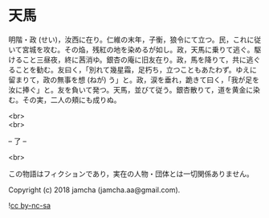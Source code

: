 #+OPTIONS: toc:nil
#+OPTIONS: \n:t

* 天馬

  明階・政 (せい)，汝西に在り。仁維の末年，子衡，狼令にて立つ。民，これに従いて宮城を攻む。その焔，残紅の地を染めるが如し。政，天馬に乗りて逃ぐ。駆けること三昼夜，終に茜消ゆ。銀杏の庵に旧友在り。政，馬を降りて，共に逃ぐることを勧む。友曰く，「別れて幾星霜，足朽ち，立つこともあたわず。ゆえに留まりて，政の無事を想 (ねが) う」と。政，涙を垂れ，跪きて曰く，「我が足を汝に捧ぐ」と。友を負いて発つ。天馬，並びて従う。銀杏散りて，道を黄金に染む。その実，二人の頬にも成りぬ。

  <br>
  <br>

  -- 了 --

  <br>

  この物語はフィクションであり，実在の人物・団体とは一切関係ありません。

  Copyright (c) 2018 jamcha (jamcha.aa@gmail.com).

  ![[https://i.creativecommons.org/l/by-nc-sa/4.0/88x31.png][cc by-nc-sa]]
